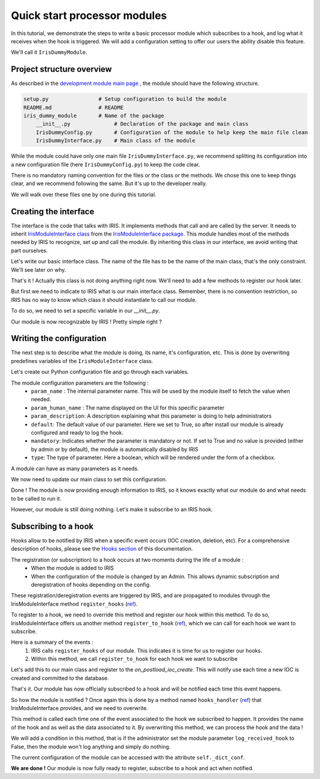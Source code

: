 Quick start processor modules
-----------------------------

In this tutorial, we demonstrate the steps to write a basic processor module which subscribes to a hook, and log what it receives when the hook is triggered. We will add 
a configuration setting to offer our users the ability disable this feature.  

We'll call it ``IrisDummyModule``.  


Project structure overview 
^^^^^^^^^^^^^^^^^^^^^^^^^^^
As described in the `development module main page <dev-module-main:>`_ , the module should have the following structure.  

.. code:: python

  setup.py                # Setup configuration to build the module 
  README.md               # README 
  iris_dummy_module       # Name of the package 
      __init__.py              # Declaration of the package and main class
      IrisDummyConfig.py       # Configuration of the module to help keep the main file clean 
      IrisDummyInterface.py    # Main class of the module 


While the module could have only one main file ``IrisDummyInterface.py``, we recommend splitting its configuration into a new configuration file (here ``IrisDummyConfig.py``) to keep the code clear.   

There is no mandatory naming convention for the files or the class or the methods. We chose this one to keep things clear, and we recommend following the same. But it's up to the developer really. 

We will walk over these files one by one during this tutorial.  


Creating the interface
^^^^^^^^^^^^^^^^^^^^^^^

The interface is the code that talks with IRIS. It implements methods that call and are called by the server. It needs to inherit  `IrisModuleInterface class <https://github.com/dfir-iris/iris-module-interface/blob/master/iris_interface/IrisModuleInterface.py>`_ from the `IrisModuleInterface package <https://github.com/dfir-iris/iris-module-interface>`_.  This module handles most of the methods needed by IRIS to recognize, set up and call the module.  By inheriting this class in our interface, we avoid writing that part ourselves.  

Let's write our basic interface class.  The name of the file has to be the name of the main class, that's the only constraint. We'll see later on why.  

.. code-block:: python
    :caption: iris_dummy_module/IrisDummyInterface.py 

    #!/usr/bin/env python3
    
    # Import the IrisInterface class
    from iris_interface.IrisModuleInterface import IrisModuleInterface

    # Create our module class
    class IrisDummyModule(IrisModuleInterface):
        pass 

That's it ! Actually this class is not doing anything right now. We'll need to add a few methods to register our hook later.  

But first we need to indicate to IRIS what is our main interface class. Remember, there is no convention restriction, so IRIS has no way to know which class it should instantiate to call our module.  

To do so, we need to set a specific variable in our `__init__.py`.  

.. code-block:: python
    :caption: iris_dummy_module/__init__.py 
    
    # Set the __iris_module_interface variable to the name of our main class. 
    # When IRIS instantiate the python module, it looks for "module.__iris_module_interface"
    # And then tries to instantiate the class "__iris_module_interface.__iris_module_interface", here 'IrisDummyModule.IrisDummyModule'. 
    # That's why the python file must have the same name as the class.  
    __iris_module_interface = "IrisDummyModule"


Our module is now recognizable by IRIS ! Pretty simple right ? 


Writing the configuration 
^^^^^^^^^^^^^^^^^^^^^^^^^ 
The next step is to describe what the module is doing, its name, it's configuration, etc. 
This is done by overwriting predefines variables of the ``IrisModuleInterface`` class.   

Let's create our Python configuration file and go through each variables.  


.. code-block:: python
    :caption: iris_dummy_module/IrisDummyConfig.py
    
    # Import the module types list,  so we can indicate the type of our module 
    from iris_interface.IrisModuleInterface import IrisModuleTypes 

    # Human name displayed in the GUI Manage > Modules. This can be anything, 
    # but try to put something meaningful, so users recognize your module. 
    module_name = "IrisDummy"

    # Description displayed when editing the module configuration in the UI. 
    # This can be anything, 
    module_description = "Provides a dummy module that replies to one hook"

    # Set the interface version used. This needs to be the version of 
    # the IrisModuleInterface package. This version is check by the server to
    # to ensure our module can run on this specific server 
    interface_version = 1.1

    # The version of the module itself, it can be anything 
    module_version = 1.0

    # The type of the module, here processor 
    module_type = IrisModuleTypes.module_processor

    # Our module is a processor type, so it doesn't offer any pipeline 
    pipeline_support = False

    # Provide no pipeline information as our module don't implement any 
    pipeline_info = {}

    # The configuration of the module that will be displayed and configurable 
    # by administrators on the UI. This describes every parameter that can 
    # be set. 
    module_configuration = [
        {
            "param_name": "log_received_hook",

            "param_human_name": "Log received hook",

            "param_description": "Logs a message upon hook receiving if set to true. Otherwise do nothing.",

            "default": True,

            "mandatory": True,

            "type": "bool"
        }
    ]

The module configuration parameters are the following : 
    - ``param_name`` : The internal parameter name. This will be used by the module itself to fetch the value when needed.
    - ``param_human_name`` : The name displayed on the UI for this specific parameter
    - ``param_description``: A description explaining what this parameter is doing to help administrators
    - ``default``: The default value of our parameter. Here we set to True, so after install our module is already configured and ready to log the hook. 
    - ``mandatory``:  Indicates whether the parameter is mandatory or not. If set to True  and no value is provided (either by admin or by default), the module is automatically disabled by IRIS
    - ``type``: The type of parameter. Here a boolean, which will be rendered under the form of a checkbox.  

A module can have as many parameters as it needs.  

We now need to update our main class to set this configuration.  


.. code-block:: python
    :caption: iris_dummy_module/IrisDummyInterface.py 

    #!/usr/bin/env python3
    
    # Import the IrisInterface class
    from iris_interface.IrisModuleInterface import IrisModuleInterface

    # Create our module class
    class IrisDummyModule(IrisModuleInterface):
        # Set the configuration
        _module_name = interface_conf.module_name
        _module_description = interface_conf.module_description
        _interface_version = interface_conf.interface_version
        _module_version = interface_conf.module_version
        _pipeline_support = interface_conf.pipeline_support
        _pipeline_info = interface_conf.pipeline_info
        _module_configuration = interface_conf.module_configuration
        _module_type = interface_conf.module_type

        pass 


Done ! The module is now providing enough information to IRIS, so it knows exactly what our module do and what needs to be called to run it.  

However, our module is still doing nothing. Let's make it subscribe to an IRIS hook.  



Subscribing to a hook 
^^^^^^^^^^^^^^^^^^^^^
Hooks allow to be notified by IRIS when a specific event occurs (IOC creation, deletion, etc). For a comprehensive description of hooks, please see the `Hooks section <dev-iris-hooks>`_ of this documentation.  

The registration (or subscription) to a hook occurs at two moments during the life of a module : 
    - When the module is added to IRIS 
    - When the configuration of the module is changed by an Admin. This allows dynamic subscription and deregistration of hooks depending on the config. 

These registration/deregistration events are triggered by IRIS, and are propagated to modules through the IrisModuleInterface method ``register_hooks`` (`ref <https://github.com/dfir-iris/iris-module-interface/blob/d63b358b1861e4545e983b67d9530469e3a87918/iris_interface/IrisModuleInterface.py#L389>`_).  



To register to a hook, we need to override this method and register our hook within this method.  To do so, IrisModuleInterface offers us another method ``register_to_hook`` (`ref <https://github.com/dfir-iris/iris-module-interface/blob/d63b358b1861e4545e983b67d9530469e3a87918/iris_interface/IrisModuleInterface.py#L401>`_), which we can call for each hook we want to subscribe.  

Here is a summary of the events : 
    1. IRIS calls ``register_hooks`` of our module. This indicates it is time for us to register our hooks.  
    2. Within this method, we call ``register_to_hook`` for each hook we want to subscribe

Let's add this to our main class and register to the `on_postload_ioc_create`. This will notify use each time a new IOC is created and committed to the database. 


.. code-block:: python
    :caption: iris_dummy_module/IrisDummyInterface.py 

    #!/usr/bin/env python3
    
    # Import the IrisInterface class
    from iris_interface.IrisModuleInterface import IrisModuleInterface


    # Create our module class
    class IrisDummyModule(IrisModuleInterface):
        # Set the configuration
        _module_name = interface_conf.module_name
        _module_description = interface_conf.module_description
        _interface_version = interface_conf.interface_version
        _module_version = interface_conf.module_version
        _pipeline_support = interface_conf.pipeline_support
        _pipeline_info = interface_conf.pipeline_info
        _module_configuration = interface_conf.module_configuration
        _module_type = interface_conf.module_type

        def register_hooks(self, module_id: int):
            """
            Called by IRIS indicating it's time to register hooks.  
            
            :param module_id: Module ID provided by IRIS.
            """

            # Call the hook registration method. We need to pass the 
            # the module_id to this method, otherwise IRIS won't know 
            # to whom associate the hook. 
            # The hook name needs to be a well known hook name by IRIS. 
            status = self.register_to_hook(module_id, iris_hook_name='on_postload_ioc_create')

            if status.is_failure():
                # If we have a failure, log something out 
                self.log.error(status.get_message())

            else:
                # Log that we successfully registered to the hook 
                self.log.info(f"Successfully subscribed to on_postload_ioc_create hook")
 

That's it. Our module has now officially subscribed to a hook and will be notified each time this event happens.  

So how the module is notified ? Once again this is done by a method named ``hooks_handler`` (`ref <https://github.com/dfir-iris/iris-module-interface/blob/d63b358b1861e4545e983b67d9530469e3a87918/iris_interface/IrisModuleInterface.py#L373>`_) that IrisModuleInterface provides, and we need to overwrite.  

This method is called each time one of the event associated to the hook we subscribed to happen. It provides the name of the hook and as well as the data associated to it.  By overwriting this method, we can process the hook and the data ! 

We will add a condition in this method, that is if the administrator set the module parameter ``log_received_hook`` to False, then the module won't log anything and simply do nothing.   

The current configuration of the module can be accessed with the attribute ``self._dict_conf``.  


.. code-block:: python
    :caption: iris_dummy_module/IrisDummyInterface.py 

    #!/usr/bin/env python3
    
    # Import the IrisInterface class
    from iris_interface.IrisModuleInterface import IrisModuleInterface


    # Create our module class
    class IrisDummyModule(IrisModuleInterface):
        # Set the configuration
        _module_name = interface_conf.module_name
        _module_description = interface_conf.module_description
        _interface_version = interface_conf.interface_version
        _module_version = interface_conf.module_version
        _pipeline_support = interface_conf.pipeline_support
        _pipeline_info = interface_conf.pipeline_info
        _module_configuration = interface_conf.module_configuration
        _module_type = interface_conf.module_type

        def register_hooks(self, module_id: int):
            """
            Called by IRIS indicating it's time to register hooks.  
            
            :param module_id: Module ID provided by IRIS.
            """

            # Call the hook registration method. We need to pass the 
            # the module_id to this method, otherwise IRIS won't know 
            # to whom associate the hook. 
            # The hook name needs to be a well known hook name by IRIS. 
            status = self.register_to_hook(module_id, iris_hook_name='on_postload_ioc_create')

            if status.is_failure():
                # If we have a failure, log something out 
                self.log.error(status.get_message())

            else:
                # Log that we successfully registered to the hook 
                self.log.info(f"Successfully subscribed to on_postload_ioc_create hook")


    def hooks_handler(self, hook_name: str, data):
        """
        Called by IRIS each time one of our hook is triggered. 
        """

        # read the current configuration and only log the call if 
        # our parameter is set to true 
        if self._dict_conf.get('log_received_hook') is True:
            self.log.info(f'Received {hook_name}')
            self.log.info(f'Received data of type {type(data)}')

        # Return a standardized message to IRIS saying that everything is ok. 
        # logs=list(self.message_queue) is needed, so the users can see the logs 
        # our module generated during its execution.  
        return InterfaceStatus.I2Success(data=data, logs=list(self.message_queue))


**We are done !** Our module is now fully ready to register, subscribe to a hook and act when notified.  